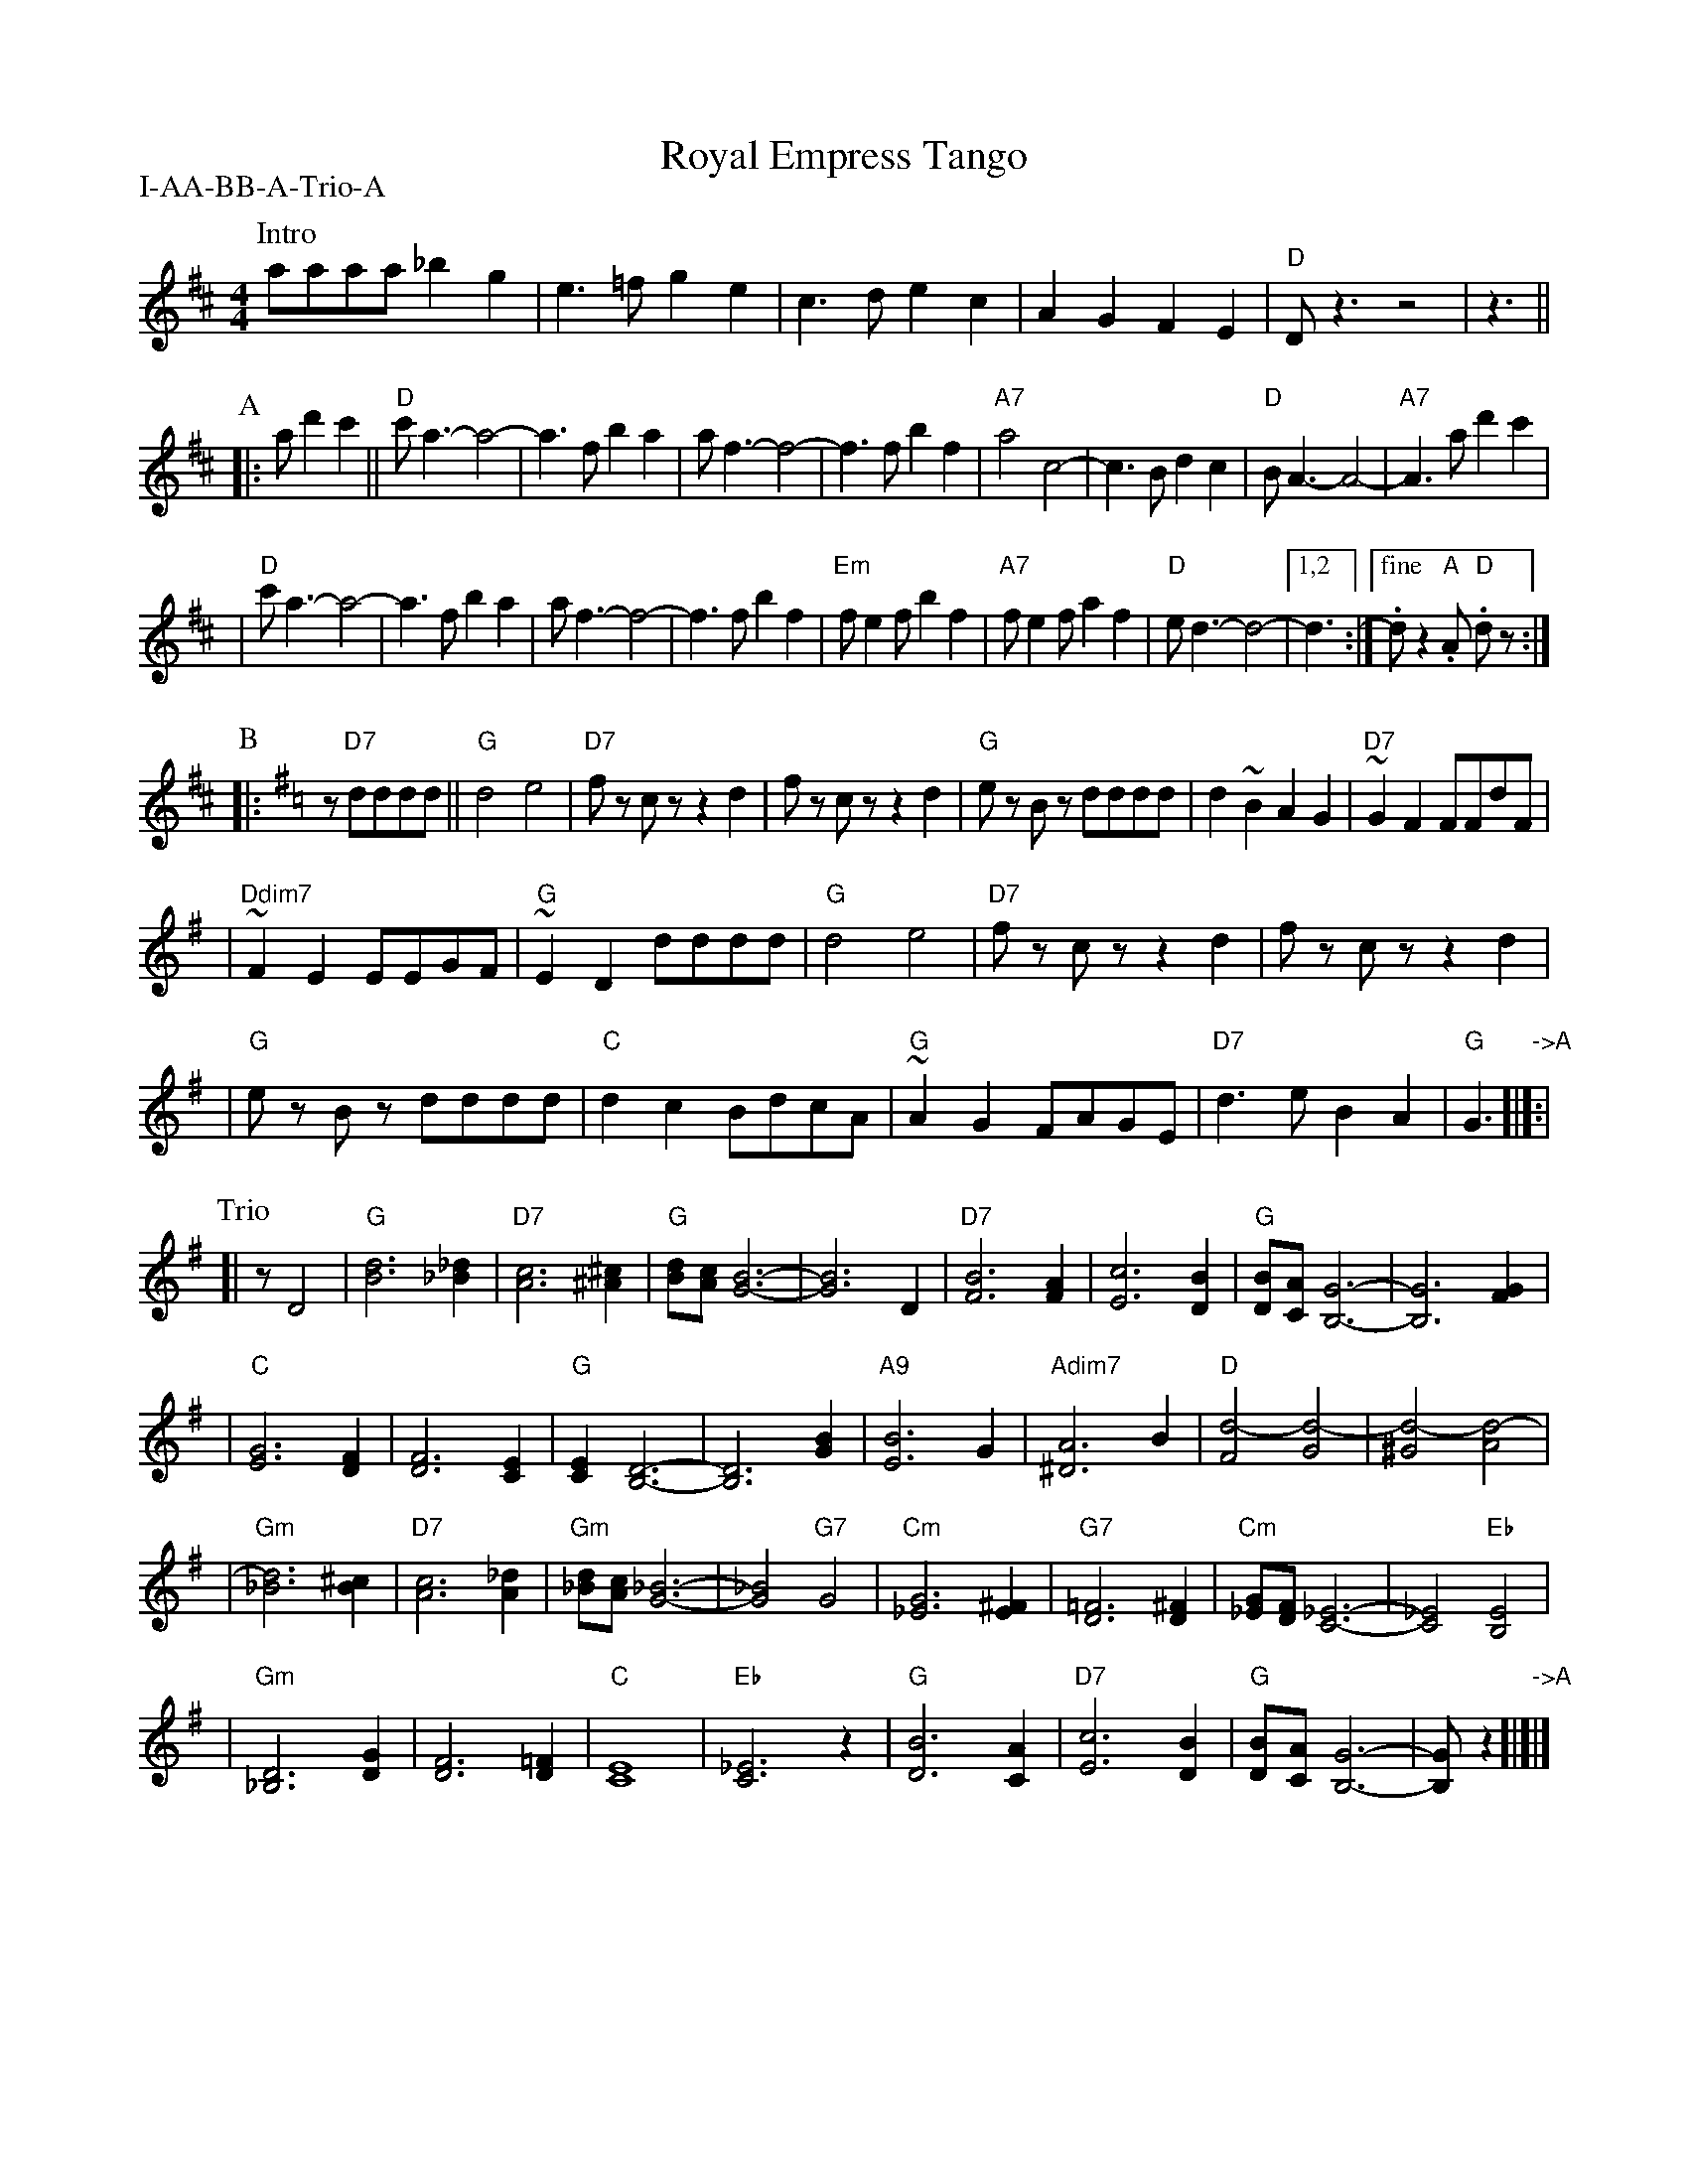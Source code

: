 
X: 1
T: Royal Empress Tango
P: I-AA-BB-A-Trio-A
Z: John Chambers <jc:trillian.mit.edu>
M: 4/4
L: 1/8
K: D
P: Intro
aaaa _b2g2 | e3=f g2e2 | c3d e2c2 | A2G2 F2E2 | "D"D z3 z4 | z3 ||
P: A
|: ad'2c'2 \
|| "D"c'a3- a4- | a3f b2a2 | af3- f4- | f3f b2f2 | "A7"a4 c4- | c3B d2c2 | "D"BA3- A4- | "A7"A3 ad'2c'2 |
|  "D"c'a3- a4- | a3f b2a2 | af3- f4- | f3f b2f2 | "Em"fe2f b2f2 | "A7"fe2f a2f2 | "D"ed3- d4- |[1,2 d3 :|["fine" .dz2 "A"k.A "D"k.dz :|
P: B
K: G
|: z "D7"dddd \
|| "G"d4 e4 | "D7"fz cz z2d2 | fz cz z2d2 \
| "G"ez Bz dddd | d2~B2 A2G2 | "D7"~G2F2 FFdF |
| "Ddim7"~F2E2 EEGF | "G"~E2D2  dddd \
| "G"d4 e4 | "D7"fz cz z2d2 | fz cz z2d2 |
| "G"ez Bz dddd | "C"d2c2 BdcA | "G"~A2G2 FAGE | "D7"d3e B2A2 | "G"G3 "->A"[|]:|
P: Trio
[| zD4 \
| "G"[d6B6] [_d2_B2] | "D7"[c6A6] [^c2^A2] \
| "G"[dB][cA] [B6-G6-] | [B6G6] D2 \
| "D7"[B6F6] [A2F2] | [c6E6] [B2D2] \
| "G"[BD][AC] [G6-B,6-] | [G6B,6][G2F2] |
| "C"[G6E6] [F2D2] | [F6D6] [E2C2] \
| "G"[E2C2] [D6-B,6-] | [D6B,6] [B2G2] \
| "A9"[B6E6] G2 | "Adim7"[A6^D6] B2 \
| "D"[d4-F4] [d4-G4] | [d4-^G4] [d4-A4] |
| "Gm"[d6_B6] [^c2B2] | "D7"[c6A6] [_d2A2] \
| "Gm"[d_B][cA] [_B6-G6-] | [_B4G4] "G7"G4 \
| "Cm"[G6_E6] [^F2E2] | "G7"[=F6D6] [^F2D2] \
| "Cm"[G_E][FD] [_E6-C6-] | [_E4C4] "Eb"[E4B,4] |
| "Gm"[D6_B,6] [G2D2] | [F6D6] [=F2D2] \
| "C"[E8C8] | "Eb"[_E6C6] z2 \
| "G"[B6D6] [A2C2] | "D7"[c6E6] [B2D2] \
| "G"[BD][AC] [G6-B,6-] | [GB,] z2 "->A"[|]|]
